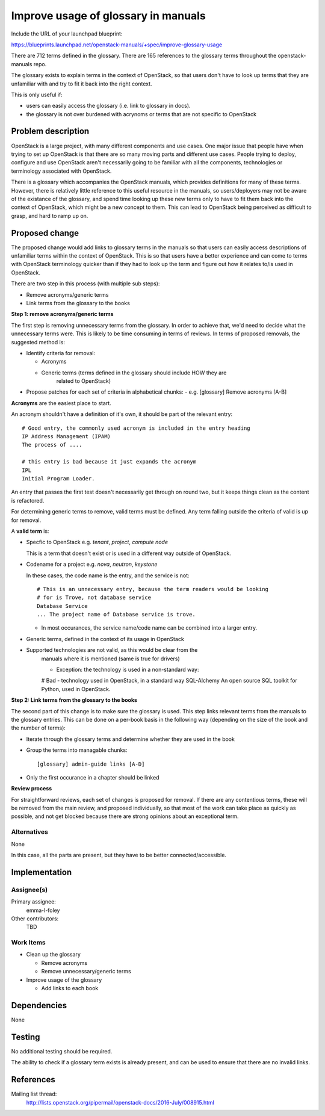 ..
 This work is licensed under a Creative Commons Attribution 3.0 Unported
 License.

 http://creativecommons.org/licenses/by/3.0/legalcode

====================================
Improve usage of glossary in manuals
====================================

Include the URL of your launchpad blueprint:

https://blueprints.launchpad.net/openstack-manuals/+spec/improve-glossary-usage

There are 712 terms defined in the glossary.
There are 165 references to the glossary terms throughout the
openstack-manuals repo.

The glossary exists to explain terms in the context of OpenStack, so that users
don't have to look up terms that they are unfamiliar with and try to fit it
back into the right context.

This is only useful if:

* users can easily access the glossary (i.e. link to glossary in docs).
* the glossary is not over burdened with acrynoms or terms that are not
  specific to OpenStack


Problem description
===================

OpenStack is a large project, with many different components and use cases. One
major issue that people have when trying to set up OpenStack is that there are
so many moving parts and different use cases. People trying to deploy,
configure and use OpenStack aren't necessarily going to be familiar with all
the components, technologies or terminology associated with OpenStack.

There is a glossary which accompanies the OpenStack manuals, which provides
definitions for many of these terms. However, there is relatively little
reference to this useful resource in the manuals, so users/deployers may not
be aware of the existance of the glossary, and spend time looking up these new
terms only to have to fit them back into the context of OpenStack, which might
be a new concept to them. This can lead to OpenStack being perceived as
difficult to grasp, and hard to ramp up on.


Proposed change
===============

The proposed change would add links to glossary terms in the manuals so that
users can easily access descriptions of unfamiliar terms within the context of
OpenStack. This is so that users have a better experience and can come to terms
with OpenStack terminology quicker than if they had to look up the term and
figure out how it relates to/is used in OpenStack.

There are two step in this process (with multiple sub steps):

* Remove acronyms/generic terms
* Link terms from the glossary to the books

**Step 1: remove acronyms/generic terms**

The first step is removing unnecessary terms from the glossary.
In order to achieve that, we'd need to decide what the unnecessary terms were.
This is likely to be time consuming in terms of reviews. In terms of proposed
removals, the suggested method is:

* Identify criteria for removal:

  * Acronyms
  * Generic terms (terms defined in the glossary should include HOW they are
     related to OpenStack)

* Propose patches for each set of criteria in alphabetical chunks:
  - e.g. [glossary] Remove acronyms [A-B]

**Acronyms** are the easiest place to start.

An acronym shouldn't have a definition of it's own, it should be part of the
relevant entry::

     # Good entry, the commonly used acronym is included in the entry heading
     IP Address Management (IPAM)
     The process of ....

     # this entry is bad because it just expands the acronym
     IPL
     Initial Program Loader.

An entry that passes the first test doesn't necessarily get through on round
two, but it keeps things clean as the content is refactored.

For determining generic terms to remove, valid terms must be defined. Any term
falling outside the criteria of valid is up for removal.

A **valid term** is:

* Specfic to OpenStack e.g. *tenant*, *project*, *compute node*

  This is a term that doesn't exist or is used in a different way outside of
  OpenStack.

* Codename for a project e.g. *nova*, *neutron*, *keystone*

  In these cases, the code name is the entry, and the service is not::

    # This is an unnecessary entry, because the term readers would be looking
    # for is Trove, not database service
    Database Service
    ... The project name of Database service is trove.

  * In most occurances, the service name/code name can be combined into a
    larger entry.

* Generic terms, defined in the context of its usage in OpenStack

* Supported technologies are not valid, as this would be clear from the
   manuals where it is mentioned (same is true for drivers)

   * Exception: the technology is used in a non-standard way::

   # Bad - technology used in OpenStack, in a standard way
   SQL-Alchemy
   An open source SQL toolkit for Python, used in OpenStack.

**Step 2: Link terms from the glossary to the books**

The second part of this change is to make sure the glossary is used. This step
links relevant terms from the manuals to the glossary entries.
This can be done on a per-book basis in the following way (depending on the
size of the book and the number of terms):

* Iterate through the glossary terms and determine whether they are used in
  the book
* Group the terms into managable chunks::

  [glossary] admin-guide links [A-D]

* Only the first occurance in a chapter should be linked

**Review process**

For straightforward reviews, each set of changes is proposed for removal.
If there are any contentious terms, these will be removed from the main review,
and proposed individually, so that most of the work can take place as quickly
as possible, and not get blocked because there are strong opinions about an
exceptional term.

Alternatives
------------

None

In this case, all the parts are present, but they have to be better
connected/accessible.

Implementation
==============

Assignee(s)
-----------

Primary assignee:
 emma-l-foley

Other contributors:
  TBD

Work Items
----------

* Clean up the glossary

  * Remove acronyms
  * Remove unnecessary/generic terms

* Improve usage of the glossary

  * Add links to each book

Dependencies
============

None

Testing
=======

No additional testing should be required.

The ability to check if a glossary term exists is already present, and can be
used to ensure that there are no invalid links.

References
==========
Mailing list thread:
  http://lists.openstack.org/pipermail/openstack-docs/2016-July/008915.html
